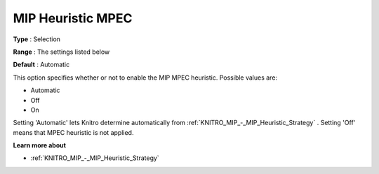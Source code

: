 .. _KNITRO_MIP_-_MIP_Heuristic_MPEC:


MIP Heuristic MPEC
==================



**Type** :	Selection	

**Range** :	The settings listed below	

**Default** :	Automatic	



This option specifies whether or not to enable the MIP MPEC heuristic. Possible values are:



*	Automatic
*	Off
*	On




Setting 'Automatic' lets Knitro determine automatically from :ref:`KNITRO_MIP_-_MIP_Heuristic_Strategy` . Setting 'Off' means that MPEC heuristic is not applied.





**Learn more about** 

*	:ref:`KNITRO_MIP_-_MIP_Heuristic_Strategy`  
